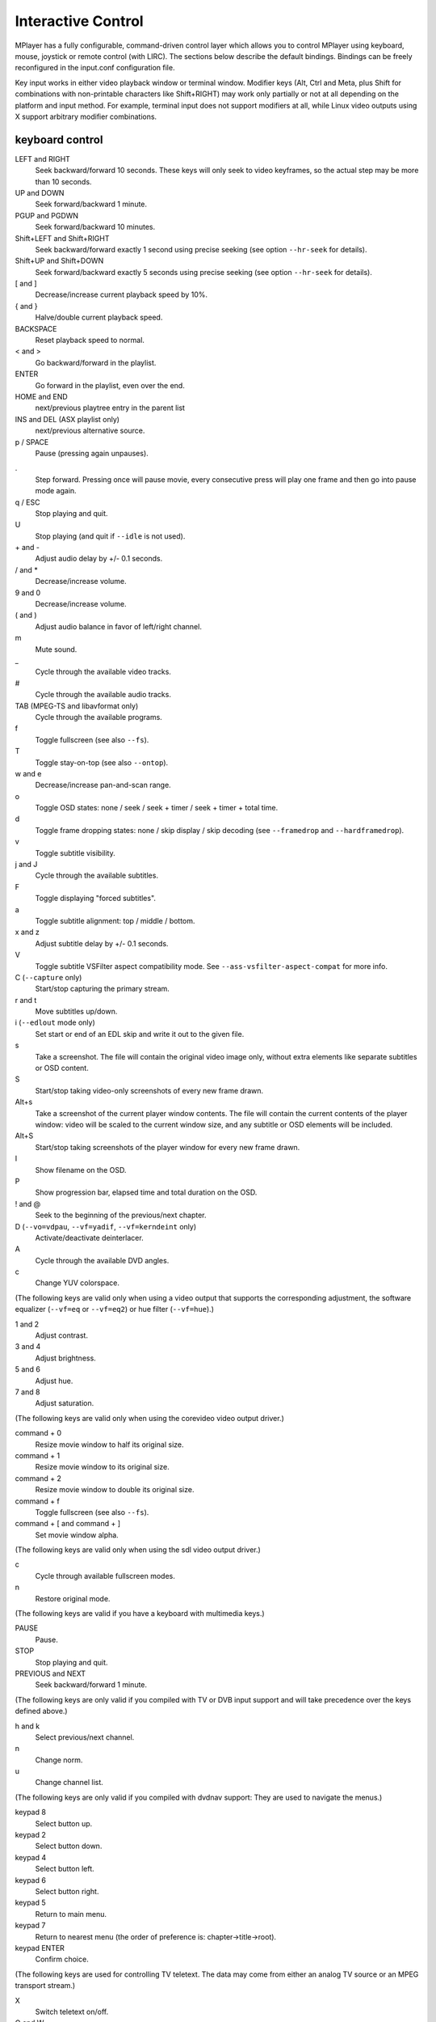 Interactive Control
===================

MPlayer has a fully configurable, command-driven control layer which allows you
to control MPlayer using keyboard, mouse, joystick or remote control (with
LIRC). The sections below describe the default bindings. Bindings can be
freely reconfigured in the input.conf configuration file.

Key input works in either video playback window or terminal window. Modifier
keys (Alt, Ctrl and Meta, plus Shift for combinations with non-printable
characters like Shift+RIGHT) may work only partially or not at all depending
on the platform and input method. For example, terminal input does not support
modifiers at all, while Linux video outputs using X support arbitrary modifier
combinations.


keyboard control
----------------

LEFT and RIGHT
    Seek backward/forward 10 seconds. These keys will only seek to video
    keyframes, so the actual step may be more than 10 seconds.

UP and DOWN
    Seek forward/backward 1 minute.

PGUP and PGDWN
    Seek forward/backward 10 minutes.

Shift+LEFT and Shift+RIGHT
    Seek backward/forward exactly 1 second using precise seeking (see option
    ``--hr-seek`` for details).

Shift+UP and Shift+DOWN
    Seek forward/backward exactly 5 seconds using precise seeking (see option
    ``--hr-seek`` for details).

[ and ]
    Decrease/increase current playback speed by 10%.

{ and }
    Halve/double current playback speed.

BACKSPACE
    Reset playback speed to normal.

< and >
    Go backward/forward in the playlist.

ENTER
    Go forward in the playlist, even over the end.

HOME and END
    next/previous playtree entry in the parent list

INS and DEL (ASX playlist only)
    next/previous alternative source.

p / SPACE
    Pause (pressing again unpauses).

.
    Step forward. Pressing once will pause movie, every consecutive press will
    play one frame and then go into pause mode again.

q / ESC
    Stop playing and quit.

U
    Stop playing (and quit if ``--idle`` is not used).

\+ and -
    Adjust audio delay by +/- 0.1 seconds.

/ and *
    Decrease/increase volume.

9 and 0
    Decrease/increase volume.

( and )
    Adjust audio balance in favor of left/right channel.

m
    Mute sound.

\_
    Cycle through the available video tracks.

\#
    Cycle through the available audio tracks.

TAB (MPEG-TS and libavformat only)
    Cycle through the available programs.

f
    Toggle fullscreen (see also ``--fs``).

T
    Toggle stay-on-top (see also ``--ontop``).

w and e
    Decrease/increase pan-and-scan range.

o
    Toggle OSD states: none / seek / seek + timer / seek + timer + total time.

d
    Toggle frame dropping states: none / skip display / skip decoding (see
    ``--framedrop`` and ``--hardframedrop``).

v
    Toggle subtitle visibility.

j and J
    Cycle through the available subtitles.

F
    Toggle displaying "forced subtitles".

a
    Toggle subtitle alignment: top / middle / bottom.

x and z
    Adjust subtitle delay by +/- 0.1 seconds.

V
    Toggle subtitle VSFilter aspect compatibility mode. See
    ``--ass-vsfilter-aspect-compat`` for more info.

C (``--capture`` only)
    Start/stop capturing the primary stream.

r and t
    Move subtitles up/down.

i (``--edlout`` mode only)
    Set start or end of an EDL skip and write it out to the given file.

s
    Take a screenshot. The file will contain the original video image only,
    without extra elements like separate subtitles or OSD content.

S
    Start/stop taking video-only screenshots of every new frame drawn.

Alt+s
    Take a screenshot of the current player window contents. The file will
    contain the current contents of the player window: video will be scaled
    to the current window size, and any subtitle or OSD elements will be
    included.

Alt+S
    Start/stop taking screenshots of the player window for every new frame
    drawn.

I
    Show filename on the OSD.

P
    Show progression bar, elapsed time and total duration on the OSD.

! and @
    Seek to the beginning of the previous/next chapter.

D (``--vo=vdpau``, ``--vf=yadif``, ``--vf=kerndeint`` only)
    Activate/deactivate deinterlacer.

A
    Cycle through the available DVD angles.

c
    Change YUV colorspace.

(The following keys are valid only when using a video output that supports the
corresponding adjustment, the software equalizer (``--vf=eq`` or ``--vf=eq2``)
or hue filter (``--vf=hue``).)

1 and 2
    Adjust contrast.

3 and 4
    Adjust brightness.

5 and 6
    Adjust hue.

7 and 8
    Adjust saturation.

(The following keys are valid only when using the corevideo video output
driver.)

command + 0
    Resize movie window to half its original size.

command + 1
    Resize movie window to its original size.

command + 2
    Resize movie window to double its original size.

command + f
    Toggle fullscreen (see also ``--fs``).

command + [ and command + ]
    Set movie window alpha.

(The following keys are valid only when using the sdl video output driver.)

c
    Cycle through available fullscreen modes.

n
    Restore original mode.

(The following keys are valid if you have a keyboard with multimedia keys.)

PAUSE
    Pause.

STOP
    Stop playing and quit.

PREVIOUS and NEXT
    Seek backward/forward 1 minute.

(The following keys are only valid if you compiled with TV or DVB input
support and will take precedence over the keys defined above.)

h and k
    Select previous/next channel.

n
    Change norm.

u
    Change channel list.

(The following keys are only valid if you compiled with dvdnav support: They
are used to navigate the menus.)

keypad 8
    Select button up.

keypad 2
    Select button down.

keypad 4
    Select button left.

keypad 6
    Select button right.

keypad 5
    Return to main menu.

keypad 7
    Return to nearest menu (the order of preference is: chapter->title->root).

keypad ENTER
    Confirm choice.

(The following keys are used for controlling TV teletext. The data may come
from either an analog TV source or an MPEG transport stream.)

X
    Switch teletext on/off.

Q and W
    Go to next/prev teletext page.

mouse control
-------------

button 3 and button 4
    Seek backward/forward 1 minute.

button 5 and button 6
    Decrease/increase volume.

joystick control
----------------

left and right
    Seek backward/forward 10 seconds.

up and down
    Seek forward/backward 1 minute.

button 1
    Pause.

button 2
    Toggle OSD states: none / seek / seek + timer / seek + timer + total time.

button 3 and button 4
    Decrease/increase volume.


